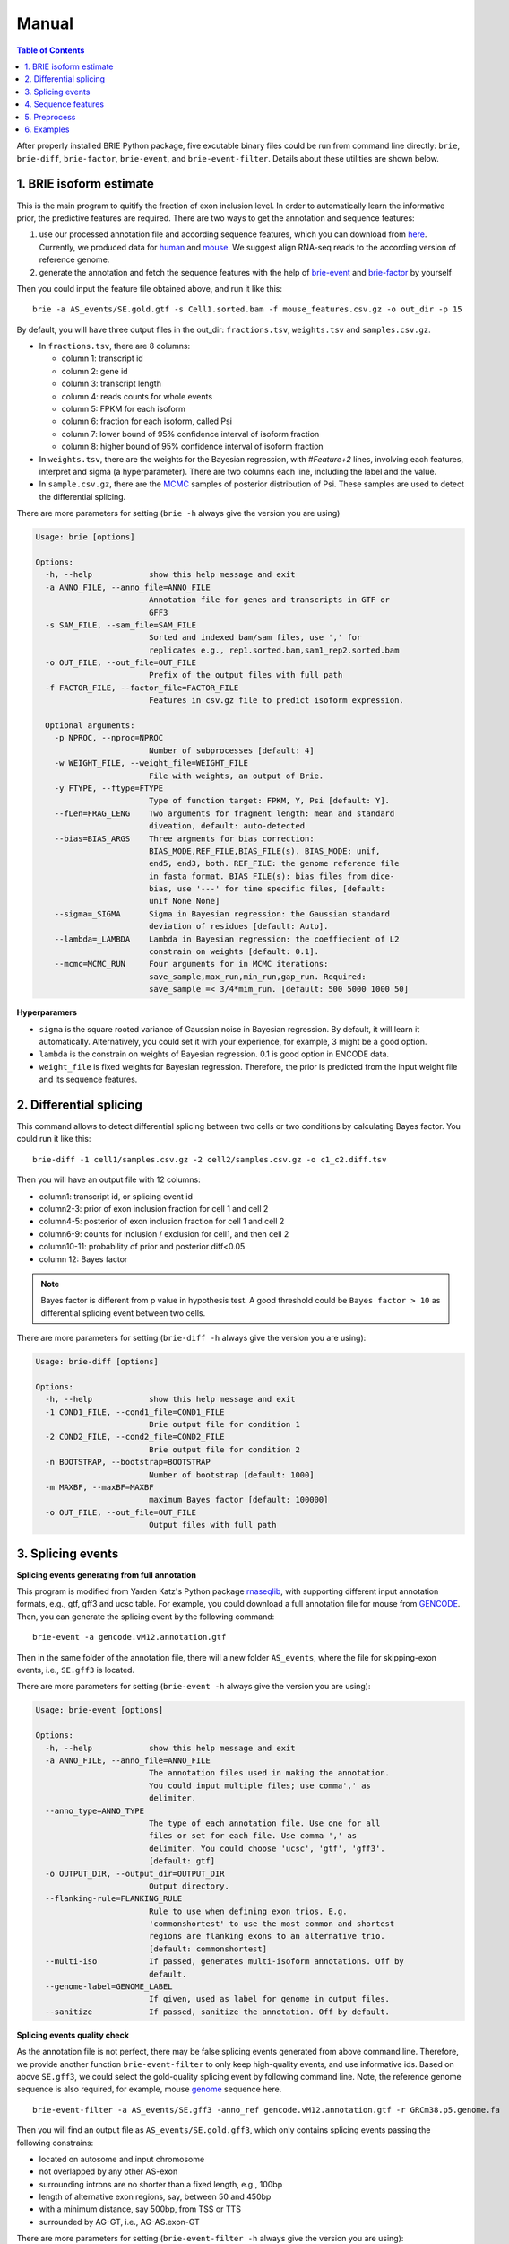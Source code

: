 ======
Manual
======

.. contents:: Table of Contents
   :depth: 1
   :local:

After properly installed BRIE Python package, five excutable binary files could 
be run from command line directly: ``brie``, ``brie-diff``, ``brie-factor``, 
``brie-event``, and ``brie-event-filter``. Details about these utilities are 
shown below.


1. BRIE isoform estimate
========================

This is the main program to quitify the fraction of exon inclusion level. In 
order to automatically learn the informative prior, the predictive features are 
required. There are two ways to get the annotation and sequence features: 

1. use our processed annotation file and according sequence features, which you 
   can download from here_. Currently, we produced data for human_ and mouse_. 
   We suggest align RNA-seq reads to the according version of reference genome.

2. generate the annotation and fetch the sequence features with the help of 
   brie-event_ and brie-factor_ by yourself

.. _here: https://sourceforge.net/projects/brie-rna/files/annotation/
.. _human: https://sourceforge.net/projects/brie-rna/files/annotation/human/gencode.v25/
.. _mouse: https://sourceforge.net/projects/brie-rna/files/annotation/mouse/gencode.vM12/
.. _brie-event: https://brie-rna.sourceforge.io/manual.html#splicing-events
.. _brie-factor: https://brie-rna.sourceforge.io/manual.html#sequence-features


Then you could input the feature file obtained above, and run it like this:

::

  brie -a AS_events/SE.gold.gtf -s Cell1.sorted.bam -f mouse_features.csv.gz -o out_dir -p 15

By default, you will have three output files in the out_dir: ``fractions.tsv``, 
``weights.tsv`` and ``samples.csv.gz``. 

- In ``fractions.tsv``, there are 8 columns:

  * column 1: transcript id
  * column 2: gene id
  * column 3: transcript length
  * column 4: reads counts for whole events
  * column 5: FPKM for each isoform
  * column 6: fraction for each isoform, called Psi
  * column 7: lower bound of 95% confidence interval of isoform fraction
  * column 8: higher bound of 95% confidence interval of isoform fraction

- In ``weights.tsv``, there are the weights for the Bayesian regression, with 
  `#Feature+2` lines, involving each features, interpret and sigma (a hyperparameter). 
  There are two columns each line, including the label and the value.

- In ``sample.csv.gz``, there are the MCMC_ samples of posterior distribution of 
  Psi. These samples are used to detect the differential splicing.

.. _MCMC: https://en.wikipedia.org/wiki/Markov_chain_Monte_Carlo

There are more parameters for setting (``brie -h`` always give the version you 
are using)

.. code-block:: html

  Usage: brie [options]

  Options:
    -h, --help            show this help message and exit
    -a ANNO_FILE, --anno_file=ANNO_FILE
                          Annotation file for genes and transcripts in GTF or
                          GFF3
    -s SAM_FILE, --sam_file=SAM_FILE
                          Sorted and indexed bam/sam files, use ',' for
                          replicates e.g., rep1.sorted.bam,sam1_rep2.sorted.bam
    -o OUT_FILE, --out_file=OUT_FILE
                          Prefix of the output files with full path
    -f FACTOR_FILE, --factor_file=FACTOR_FILE
                          Features in csv.gz file to predict isoform expression.

    Optional arguments:
      -p NPROC, --nproc=NPROC
                          Number of subprocesses [default: 4]
      -w WEIGHT_FILE, --weight_file=WEIGHT_FILE
                          File with weights, an output of Brie.
      -y FTYPE, --ftype=FTYPE
                          Type of function target: FPKM, Y, Psi [default: Y].
      --fLen=FRAG_LENG    Two arguments for fragment length: mean and standard
                          diveation, default: auto-detected
      --bias=BIAS_ARGS    Three argments for bias correction:
                          BIAS_MODE,REF_FILE,BIAS_FILE(s). BIAS_MODE: unif,
                          end5, end3, both. REF_FILE: the genome reference file
                          in fasta format. BIAS_FILE(s): bias files from dice-
                          bias, use '---' for time specific files, [default:
                          unif None None]
      --sigma=_SIGMA      Sigma in Bayesian regression: the Gaussian standard
                          deviation of residues [default: Auto].
      --lambda=_LAMBDA    Lambda in Bayesian regression: the coeffiecient of L2
                          constrain on weights [default: 0.1].
      --mcmc=MCMC_RUN     Four arguments for in MCMC iterations:
                          save_sample,max_run,min_run,gap_run. Required:
                          save_sample =< 3/4*mim_run. [default: 500 5000 1000 50]

**Hyperparamers**

* ``sigma`` is the square rooted variance of Gaussian noise in Bayesian 
  regression. By default, it will learn it automatically. Alternatively, you 
  could set it with your experience, for example, 3 might be a good option. 
* ``lambda`` is the constrain on weights of Bayesian regression. 0.1 is good 
  option in ENCODE data.
* ``weight_file`` is fixed weights for Bayesian regression. Therefore, the 
  prior is predicted from the input weight file and its sequence features.
  


2. Differential splicing
========================

This command allows to detect differential splicing between two cells or two 
conditions by calculating Bayes factor. You could run it like this:

::

  brie-diff -1 cell1/samples.csv.gz -2 cell2/samples.csv.gz -o c1_c2.diff.tsv

Then you will have an output file with 12 columns:

* column1: transcript id, or splicing event id
* column2-3: prior of exon inclusion fraction for cell 1 and cell 2
* column4-5: posterior of exon inclusion fraction for cell 1 and cell 2
* column6-9: counts for inclusion / exclusion for cell1, and then cell 2
* column10-11: probability of prior and posterior diff<0.05
* column 12: Bayes factor

.. note::
  Bayes factor is different from p value in hypothesis test. A good threshold 
  could be ``Bayes factor > 10`` as differential splicing event between two 
  cells.

There are more parameters for setting (``brie-diff -h`` always give the version 
you are using):

.. code-block:: html

  Usage: brie-diff [options]

  Options:
    -h, --help            show this help message and exit
    -1 COND1_FILE, --cond1_file=COND1_FILE
                          Brie output file for condition 1
    -2 COND2_FILE, --cond2_file=COND2_FILE
                          Brie output file for condition 2
    -n BOOTSTRAP, --bootstrap=BOOTSTRAP
                          Number of bootstrap [default: 1000]
    -m MAXBF, --maxBF=MAXBF
                          maximum Bayes factor [default: 100000]
    -o OUT_FILE, --out_file=OUT_FILE
                          Output files with full path



3. Splicing events
==================

**Splicing events generating from full annotation**

This program is modified from Yarden Katz's Python package rnaseqlib_, with 
supporting different input annotation formats, e.g., gtf, gff3 and ucsc table.
For example, you could download a full annotation file for mouse from GENCODE_.
Then, you can generate the splicing event by the following command:

::

  brie-event -a gencode.vM12.annotation.gtf

.. _rnaseqlib: https://github.com/yarden/rnaseqlib
.. _GENCODE: ftp://ftp.sanger.ac.uk/pub/gencode/Gencode_mouse/release_M12/gencode.vM12.annotation.gtf.gz

Then in the same folder of the annotation file, there will a new folder 
``AS_events``, where the file for skipping-exon events, i.e., ``SE.gff3``
is located.

There are more parameters for setting (``brie-event -h`` always give 
the version you are using):

.. code-block:: html

  Usage: brie-event [options]

  Options:
    -h, --help            show this help message and exit
    -a ANNO_FILE, --anno_file=ANNO_FILE
                          The annotation files used in making the annotation.
                          You could input multiple files; use comma',' as
                          delimiter.
    --anno_type=ANNO_TYPE
                          The type of each annotation file. Use one for all
                          files or set for each file. Use comma ',' as
                          delimiter. You could choose 'ucsc', 'gtf', 'gff3'.
                          [default: gtf]
    -o OUTPUT_DIR, --output_dir=OUTPUT_DIR
                          Output directory.
    --flanking-rule=FLANKING_RULE
                          Rule to use when defining exon trios. E.g.
                          'commonshortest' to use the most common and shortest
                          regions are flanking exons to an alternative trio.
                          [default: commonshortest]
    --multi-iso           If passed, generates multi-isoform annotations. Off by
                          default.
    --genome-label=GENOME_LABEL
                          If given, used as label for genome in output files.
    --sanitize            If passed, sanitize the annotation. Off by default.



**Splicing events quality check**

As the annotation file is not perfect, there may be false splicing events 
generated from above command line. Therefore, we provide another function 
``brie-event-filter`` to only keep high-quality events, and use informative 
ids. Based on above ``SE.gff3``, we could select the gold-quality splicing 
event by following command line. Note, the reference genome sequence is also 
required, for example, mouse genome_ sequence here.

.. _genome : ftp://ftp.sanger.ac.uk/pub/gencode/Gencode_mouse/release_M12/GRCm38.p5.genome.fa.gz

::

  brie-event-filter -a AS_events/SE.gff3 -anno_ref gencode.vM12.annotation.gtf -r GRCm38.p5.genome.fa

Then you will find an output file as ``AS_events/SE.gold.gff3``, which only 
contains splicing events passing the following constrains:

* located on autosome and input chromosome
* not overlapped by any other AS-exon
* surrounding introns are no shorter than a fixed length, e.g., 100bp
* length of alternative exon regions, say, between 50 and 450bp
* with a minimum distance, say 500bp, from TSS or TTS
* surrounded by AG-GT, i.e., AG-AS.exon-GT

There are more parameters for setting (``brie-event-filter -h`` always give 
the version you are using):

.. code-block:: html

  Usage: brie-event-filter [options]

  Options:
    -h, --help            show this help message and exit
    -a ANNO_FILE, --anno_file=ANNO_FILE
                          The annotation file of SE events in gff3 format from
                          rnaseqlib.
    --anno_ref=ANNO_REF   The reference annotation file in gtf format.
    -r REFERENCE, --reference=REFERENCE
                          The genome reference sequence file in fasta format.
    -o OUT_FILE, --out_file=OUT_FILE
                          The prefix of out files.
    --as_exon_min=AS_EXON_MIN
                          the minimum length for the alternative splicing exon.
    --as_exon_max=AS_EXON_MAX
                          the maximum length for the alternative splicing exon.
    --as_exon_tss=AS_EXON_TSS
                          the minimum length for the alternative exon to TSS.
    --as_exon_tts=AS_EXON_TTS
                          the minimum length for the alternative exon to TTS.
    --add_chrom=ADD_CHROM
                          the extra chromosomes besides autosome, e.g.,
                          chrX,chrY,chrM



4. Sequence features
====================

With the splicing annotation file, a set of short sequence feature can be 
calculated by command line ``brie-factor``. Besides the annotation file, 
it also requires genome sequence file (the same as above), and a phast_ 
conservation file in bigWig_ format. For human and mouse, you could 
download it directly from UCSC browser: mm10.60way.phastCons.bw_ 
and hg38.phyloP100way.bw_. 

.. _phast: http://compgen.cshl.edu/phast/
.. _bigWig: https://genome.ucsc.edu/goldenpath/help/bigWig.html
.. _mm10.60way.phastCons.bw: http://hgdownload.cse.ucsc.edu/goldenPath/mm10/phastCons60way/
.. _hg38.phyloP100way.bw: http://hgdownload.cse.ucsc.edu/goldenPath/hg38/phyloP100way/

.. note::
  In order to fetch data from the bigWig file, we use a utility ``bigWigSummary``
  that is provided from UCSC. You could download the binary file for linux from 
  here: http://hgdownload.cse.ucsc.edu/admin/exe/linux.x86_64/bigWigSummary

Besides, we require that ``bigWigSummary`` can be access in the PATH environment. 
You can do it by the following command lines, and put into the ``.profile`` or 
``.bashrc`` file.

::

  chmod +x ~/ucsc/bigWigSummary
  export PATH="~/ucsc:$PATH"

Then, you could get the sequence features by ``brie-factor``, for example, 

::

  brie-factor -a AS_events/SE.gold.gtf -r GRCm38.p5.genome.fa -c mm10.60way.phastCons.bw -o mouse_features.csv -p 10

Then you will have the features stored in a ``mouse_features.csv.gz`` file, 
where #`factors` * #`gene_ids` features values are saved.
 
There are more parameters for setting (``brie-factor -h`` always give the 
version you are using):

.. code-block:: html

  Usage: brie-factor [options]

  Options:
    -h, --help            show this help message and exit
    -a ANNO_FILE, --anno_file=ANNO_FILE
                          Annotation file for genes and transcripts in GTF or
                          GFF3
    -r REF_SEQ, --ref_seq=REF_SEQ
                          Genome sequence reference in fasta file.
    -c PHAST_FILE, --phastCons=PHAST_FILE
                          PhastCons conservation scores in bigWig file.
    -o OUT_FILE, --out_file=OUT_FILE
                          Output in csv file, [default: brieFactor.cvs]

    Optional arguments:
      -p NPROC, --nproc=NPROC
                          Number of subprocesses [default: 4]
      --MSA5ss=MSA_5SS    Mutiple sequence alignment file for 5'splice-site. It
                          is from -4 to 7. As default, MSA is based on input 5
                          splice sites.
      --MSA3ss=MSA_3SS    Mutiple sequence alignment file for 3'splice-site. It
                          is from -16 to 4. As default, MSA is based on input 3
                          splice sites.



5. Preprocess
=============

5.1 reads alignment
-------------------

Usually, the initial RNA-seq reads is in fastq_ format, without information of 
where it comes from the genome location. BRIE, similar as DICEseq and MISO, it 
requires RNA-seq reads aligned to genome sequence. It should be in sam/bam 
format, after sorting and indexing.

There are quite a fewer aligner that allows mapping reads to genome reference 
with big gaps, mainly caused by splicing. For example, you could use STAR_ and 
HISAT_, which usually return good alignment quality.

You could run it like this (based on HISAT 0.1.5), which including alignment, 
sort and index:

::

  ($hisatDir/hisat -x $hisatRef -1 $fq_dir/"$file"_1.fq.gz -2 $fq_dir/"$file"_2.fq.gz --no-unal | samtools view -bS -> $out_dir/$file.bam) 2> $out_dir/$file.err
  samtools sort $out_dir/$file.bam $out_dir/$file.sorted
  samtools index $out_dir/$file.sorted.bam

.. _fastq: https://en.wikipedia.org/wiki/FASTQ_format
.. _STAR: https://code.google.com/p/rna-star/
.. _HISAT: https://ccb.jhu.edu/software/hisat/index.shtml


6. Examples
===========

There are some examples available here: 
https://sourceforge.net/projects/brie-rna/files/examples/

- Example to quantify splicing with provided annotation (bash code and data): 
  brie-examples.zip_

- Example to quantify splicing with provided annotation (bash code): 
  brie_demo.sh_

- Example to generate splicing events and fetch sequence factors (bash codes): 
  anno_maker.sh_

.. _brie-examples.zip: http://ufpr.dl.sourceforge.net/project/brie-rna/examples/brie_quantify/brie-examples.zip
.. _brie_demo.sh: https://github.com/huangyh09/brie/blob/master/example/brie_demo.sh
.. _anno_maker.sh: https://github.com/huangyh09/brie/blob/master/example/anno_maker.sh

